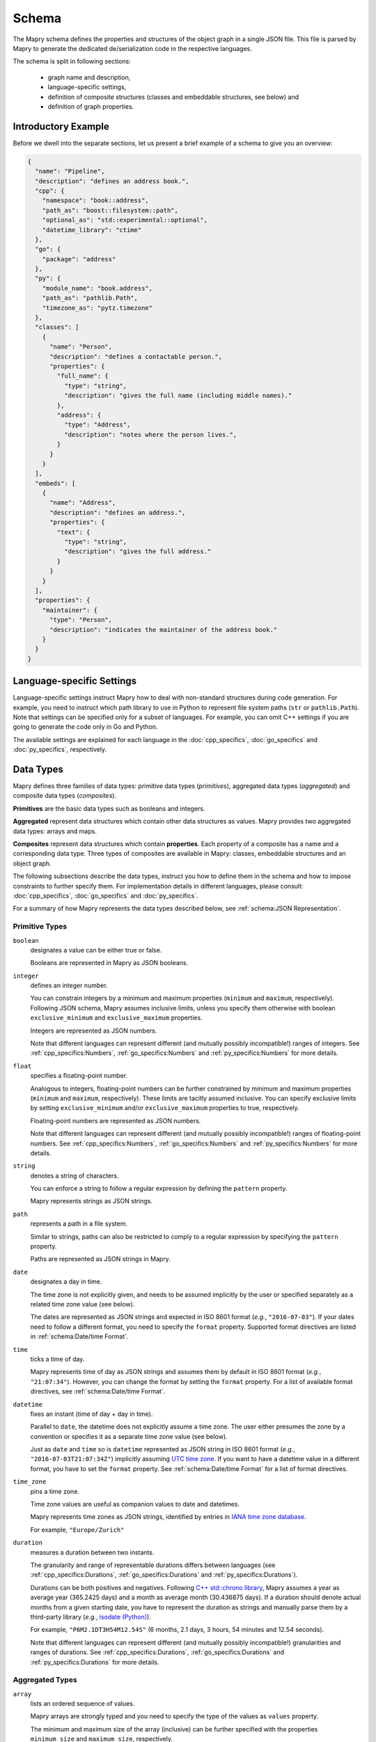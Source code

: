 Schema
======
The Mapry schema defines the properties and structures of the object graph in a
single JSON file. This file is parsed by Mapry to generate the
dedicated de/serialization code in the respective languages.

The schema is split in following sections:

 * graph name and description,
 * language-specific settings,
 * definition of composite structures (classes and embeddable structures,
   see below) and
 * definition of graph properties.

Introductory Example
--------------------
Before we dwell into the separate sections, let us present a brief example
of a schema to give you an overview:

.. code-block:: json

    {
      "name": "Pipeline",
      "description": "defines an address book.",
      "cpp": {
        "namespace": "book::address",
        "path_as": "boost::filesystem::path",
        "optional_as": "std::experimental::optional",
        "datetime_library": "ctime"
      },
      "go": {
        "package": "address"
      },
      "py": {
        "module_name": "book.address",
        "path_as": "pathlib.Path",
        "timezone_as": "pytz.timezone"
      },
      "classes": [
        {
          "name": "Person",
          "description": "defines a contactable person.",
          "properties": {
            "full_name": {
              "type": "string",
              "description": "gives the full name (including middle names)."
            },
            "address": {
              "type": "Address",
              "description": "notes where the person lives.",
            }
          }
        }
      ],
      "embeds": [
        {
          "name": "Address",
          "description": "defines an address.",
          "properties": {
            "text": {
              "type": "string",
              "description": "gives the full address."
            }
          }
        }
      ],
      "properties": {
        "maintainer": {
          "type": "Person",
          "description": "indicates the maintainer of the address book."
        }
      }
    }

Language-specific Settings
--------------------------
Language-specific settings instruct Mapry how to deal with non-standard
structures during code generation. For example, you need to instruct which path
library to use in Python to represent file system paths (``str`` or
``pathlib.Path``). Note that settings can be specified only for a subset of
languages. For example, you can omit C++ settings if you are going to generate
the code only in Go and Python.

The available settings are explained for each language in the
:doc:`cpp_specifics`, :doc:`go_specifics` and :doc:`py_specifics`, respectively.

Data Types
----------
Mapry defines three families of data types: primitive data types (*primitives*),
aggregated data types (*aggregated*) and composite data types (*composites*).

**Primitives** are the basic data types such as booleans and integers.

**Aggregated** represent data structures which contain other data structures as
values. Mapry provides two aggregated data types: arrays and maps.

**Composites** represent data structures which contain **properties**. Each
property of a composite has a name and a corresponding data type. Three types of
composites are available in Mapry: classes, embeddable structures and an object
graph.

The following subsections describe the data types, instruct you how to define
them in the schema and how to impose constraints to further specify them.
For implementation details in different languages, please consult:
:doc:`cpp_specifics`, :doc:`go_specifics` and :doc:`py_specifics`.

For a summary of how Mapry represents the data types described below,
see :ref:`schema:JSON Representation`.

Primitive Types
^^^^^^^^^^^^^^^
``boolean``
    designates a value can be either true or false.

    Booleans are represented in Mapry as JSON booleans.

``integer``
    defines an integer number.

    You can constrain integers by a minimum and maximum properties
    (``minimum`` and ``maximum``, respectively). Following JSON schema,
    Mapry assumes inclusive limits, unless you specify them otherwise
    with boolean ``exclusive_minimum`` and ``exclusive_maximum``
    properties.

    Integers are represented as JSON numbers.

    Note that different languages can represent different (and mutually
    possibly incompatible!) ranges of integers. See
    :ref:`cpp_specifics:Numbers`, :ref:`go_specifics:Numbers` and
    :ref:`py_specifics:Numbers` for more details.

``float``
    specifies a floating-point number.

    Analogous to integers, floating-point numbers can be further constrained
    by minimum and maximum properties (``minimum`` and ``maximum``,
    respectively). These limits are tacitly assumed inclusive. You can
    specify exclusive limits by setting ``exclusive_minimum`` and/or
    ``exclusive_maximum`` properties to true, respectively.

    Floating-point numbers are represented as JSON numbers.

    Note that different languages can represent different (and mutually
    possibly incompatible!) ranges of floating-point numbers. See
    :ref:`cpp_specifics:Numbers`, :ref:`go_specifics:Numbers` and
    :ref:`py_specifics:Numbers` for more details.

``string``
    denotes a string of characters.

    You can enforce a string to follow a regular expression by defining
    the ``pattern`` property.

    Mapry represents strings as JSON strings.

``path``
    represents a path in a file system.

    Similar to strings, paths can also be restricted to comply to a
    regular expression by specifying the ``pattern`` property.

    Paths are represented as JSON strings in Mapry.

``date``
    designates a day in time.

    The time zone is not explicitly given, and needs to be assumed
    implicitly by the user or specified separately as a related
    time zone value (see below).

    The dates are represented as JSON strings and expected in ISO 8601
    format (*e.g.*, ``"2016-07-03"``). If your dates need to follow
    a different format, you need to specify the ``format`` property.
    Supported format directives are listed in :ref:`schema:Date/time Format`.

``time``
    ticks a time of day.

    Mapry represents time of day as JSON strings and assumes them by default
    in ISO 8601 format (*e.g.*, ``"21:07:34"``). However, you can change
    the format by setting the ``format`` property. For a list of available
    format directives, see :ref:`schema:Date/time Format`.

``datetime``
    fixes an instant (time of day + day in time).

    Parallel to ``date``, the datetime does not explicitly assume
    a time zone. The user either presumes the zone by a convention
    or specifies it as a separate time zone value (see below).

    Just as ``date`` and ``time`` so is ``datetime`` represented as
    JSON string in ISO 8601 format (*e.g.*, ``"2016-07-03T21:07:34Z"``)
    implicitly assuming
    `UTC time zone <https://en.wikipedia.org/wiki/Coordinated_Universal_Time>`_.
    If you want to have a datetime value in a different format, you have to set
    the ``format`` property. See :ref:`schema:Date/time Format` for a
    list of format directives.

``time_zone``
    pins a time zone.

    Time zone values are useful as companion values to date and
    datetimes.

    Mapry represents time zones as JSON strings, identified by entries
    in `IANA time zone database <https://www.iana.org/time-zones>`_.

    For example, ``"Europe/Zurich"``

``duration``
    measures a duration between two instants.

    The granularity and range of representable durations differs between
    languages (see :ref:`cpp_specifics:Durations`,
    :ref:`go_specifics:Durations` and :ref:`py_specifics:Durations`).

    Durations can be both positives and negatives. Following
    `C++ std::chrono library <https://en.cppreference.com/w/cpp/chrono/duration>`_,
    Mapry assumes a year as average year (365.2425 days) and a month as
    average month (30.436875 days). If a duration should denote actual months
    from a given starting date, you have to represent the duration as strings
    and manually parse them by a third-party library (*e.g.*,
    `isodate (Python) <https://pypi.org/project/isodate/>`_).

    For example, ``"P6M2.1DT3H54M12.54S"`` (6 months, 2.1 days, 3 hours,
    54 minutes and 12.54 seconds).

    Note that different languages can represent different (and mutually
    possibly incompatible!) granularities and ranges of durations. See
    :ref:`cpp_specifics:Durations`, :ref:`go_specifics:Durations` and
    :ref:`py_specifics:Durations` for more details.

Aggregated Types
^^^^^^^^^^^^^^^^
``array``
    lists an ordered sequence of values.

    Mapry arrays are strongly typed and you need to specify
    the type of the values as ``values`` property.

    The minimum and maximum size of the array (inclusive) can be
    further specified with the properties ``minimum_size`` and
    ``maximum_size``, respectively.

    If you need to capture tuples, you can define an array of both
    minimum and maximum size set to the same number.

    Arrays are represented as JSON arrays.

``map``
    projects strings to values (in other words, indexes values by strings).

    Map values are strongly typed in Mapry and need to be defined
    as ``values`` property.

    Mapry represents maps as JSON objects.

Composite Types
^^^^^^^^^^^^^^^
Primitive and aggregated data types are the building blocks of a Mapry schema.
They are further structured into **classes** and **embeddable structures**.
Think of these structures as floors or building units. The whole building
is further represented as an **object graph**, the encompassing data type.
Composite data types are defined by their **properties**. All composite data
types must be given names.

Mapry represents instances of composite data types as JSON objects where
properties of the JSON object correspond to the properties defined for the
composite data type.

Classes
    are referencable composite data types. Each instance of a class has a unique
    identity which serves as a reference.

    Classes are defined as a list of objects as ``classes`` property of the
    schema. The order of the definitions is mimicked in the generated code
    as much as possible.

    Each class needs to define the ``name`` and ``description``.
    The plural form of the class instances can be specified as ``plural``. If
    no plural is specified, Mapry infers the plural form using a heuristic.
    A class can define an ``id_pattern``, a regular expression, which mandates
    the pattern of the instance identifiers of the class.

    The properties of the class are specified as ``properties`` property of the
    class definition in the schema. See below how
    ``properties`` are defined. If a class defines no properties then
    ``properties`` can be omitted.

Embeddable structures
    are nested within other composite data types.

    Embeddable structures are given as a list of objects as ``embeds`` property
    of the schema. The order of the definitions matters, and Mapry tries to
    follow it when generating the code.

    Each embeddable structure needs to specify its ``name`` and ``description``.
    Properties, if any, are given as ``properties`` property of the definition.
    See below how ``properties`` are specified.

Graph object
    is the encompassing data type corresponding to the schema.

    The graph object needs to have a ``name`` and a ``description``.

    The properties of graph object itself, if available, are defined as
    ``properties`` property of the schema.

    The classes and embeddable structures are defined as ``classes`` and
    ``embeds`` properties of the schema, respectively.

Properties
    are the essence of composite data types. The ``properties`` of a composite
    type (be it class, embeddable structure or graph object) map property names
    to property definitions given as JSON objects in the schema.

    A property type can be either a primitive data type, an aggregated data
    type, a reference to a class or a nested embeddable structure. The type
    of the property is given as ``type`` property of the property definition.
    The ``type`` corresponds either to the name of the primitive, aggregated
    or composite type.

    Each property must have a ``description`` written as a JSON string in the
    property definition.

    Properties are assumed mandatory by default. You can specify that a property
    is optional by setting the ``optional`` to true in the property definition.
    Mapry will raise an error when parsing a JSONable object representing the
    composite which lacks a mandatory property. On the other side, optional
    properties can be simply omitted in the JSONable. If you need to evolve
    a schema over time, optional properties provide you a practical approach to
    handle different versions of a composite.

    Mapry uses a heuristic to determine the property name in the JSONable object
    representing the composite (see :ref:`schema:JSON Representation`).
    In most cases, you can leave Mapry decide the property names for you.
    However, you can specify a different property name of the respective
    JSONable by setting ``json`` property in the property definition if for some
    reason you need to evolve the name or need to follow an external convention
    incompatible with the heuristic.

    The additional constraints of primitive and aggregated types (such as
    minimum value of an integer or minimum size of an array) are given as
    additional properties in the property definition.


JSON Representation
^^^^^^^^^^^^^^^^^^^
Mapry represents an instance of an object graph as a JSON object. Properties
of the object graph are directly represented as properties of that JSON object.
While this works for unreferencable data types (primitive and aggregated
data types and embeddable structures), instances of the classes need a special
treatment.

Namely, instances of the classes are represented in an *instance registry* as
JSON objects. Each property of the instance registry corresponds to an instance
of the class: the identifier is the property name (*i.e.* a key), while the
instance is the property value given as a nested JSON object (*i.e.* a value,
with properties of that nested JSON object corresponding to the properties of
the class).

Each instance registry is given as an additional property of the object graph.
The name of the instance registries corresponds to the lowercase ``plural``
property of the class (if no ``plural`` is given, then the name of the instance
registry is inferred by a heuristic).

References to an instance of a class in an object graph are given as JSON
strings.

The following table summarizes how individual types are represented in
JSONables.

.. list-table::

    *   - Mapry Type
        - JSON Type
        - JSON Example
    *   - boolean
        - boolean
        - ``true``
    *   - integer
        - number
        - ``2016``
    *   - float
        - number
        - ``198.4``
    *   - string
        - string
        - ``"some text"``
    *   - path
        - string
        - ``"/a/path/to/somewhere"``
    *   - date
        - string
        - ``"2016-07-03"``
    *   - time
        - string
        - ``"21:07:34"``
    *   - datetime
        - string
        - ``"2016-07-03T21:07:34Z"``
    *   - time_zone
        - string
        - ``"Europe/Zurich"``
    *   - duration
        - string
        - ``"P2DT3H54M12.54S"``
    *   - array
        - array
        - ``[1, 2, 3]``
    *   - map
        - object
        - ``{"someKey": 1, "anotherKey": 3}``
    *   - embeddable structure
        - object
        - .. code-block:: json

            {
                "someProperty": 23,
                "anotherProperty": "some text"
            }

    *   - instance of a class
        - object
        - .. code-block:: json

            {
                "someProperty": 23,
                "anotherProperty": "some text"
            }

    *   - reference to an instance of a class
        - string
        - ``"some-id"``
    *   - object graph
        - object
        - .. code-block:: json

                {
                    "persons": {
                        "Alice": {
                            "birthday": "2016-07-03",
                            "bff": "Bob"
                        },
                        "Bob": {
                            "birthday": "2015-03-21"
                        },
                        "Chris": {
                            "birthday": "2016-11-15",
                            "bff": "Bob"
                        }
                    },
                    "maintainer": "Bob"
                }

Date/time Format
----------------
Representation of date/times in Mapry matches ISO 8601 by default
(``"2016-07-03"``, ``"21:07:34"`` and ``"2016-07-03T21:07:34Z"``). This works
perfectly fine for cases where you control the data and can assume that the
reference time zone is
`UTC <https://en.wikipedia.org/wiki/Coordinated_Universal_Time>`_.
Yet when you do not control the data, *e.g*, when it comes from external
sources, you need to adapt the expected date/time format.

Mapry allows you to specify the format of a date/time through ``format``
constraint consisting of widely-used strptime/strftime directives (*e.g.*, see
`strftime and strptime behavior in Python <https://docs.python.org/3/library/datetime.html#strftime-and-strptime-behavior>`_
and
`ctime strftime in C++ <http://www.cplusplus.com/reference/ctime/strftime/>`_).
Since code needs to be generated in multiple languages and not all languages
support all the directives, only a subset of the directives are available:

.. list-table::

    *   - Diractive
        - Description
    *   - ``%a``
        - The abbreviated weekday name ("Sun")
    *   - ``%A``
        - The full weekday name ("Sunday")
    *   - ``%b``
        - The abbreviated month name ("Jan")
    *   - ``%B``
        - The full month name ("January")
    *   - ``%d``
        - Day of the month (01..31)
    *   - ``%e``
        - Day of the month with a leading blank instead of zero ( 1..31)
    *   - ``%m``
        - Month of the year (01..12)
    *   - ``%y``
        - Year without a century (00..99)
    *   - ``%Y``
        - Year with century
    *   - ``%H``
        - Hour of the day, 24-hour clock (00..23)
    *   - ``%I``
        - Hour of the day, 12-hour clock (01..12)
    *   - ``%l``
        - Hour of the day, 12-hour clock without a leading zero (1..12)
    *   - ``%M``
        - Minute of the hour (00..59)
    *   - ``%P``
        - Meridian indicator ("am" or "pm")
    *   - ``%p``
        - Meridian indicator ("AM" or "PM")
    *   - ``%S``
        - Second of the minute (00..60)
    *   - ``%z``
        - Time zone hour and minute offset from UTC
    *   - ``%Z``
        - Time zone name
    *   - ``%%``
        - Literal ``%`` character

For example, you can match month/day/year format with ``%m/%d/%Y`` or
day.month.year. hours:minutes:seconds with ``%d. %m. %Y %H:%M:%S``.

Mapry-generated code will use the standard date/time libraries (unless
otherwise specified in the language-specific settings). This means that the
implementation of the library determines how the directives are interpreted,
which could be sometimes ambiguous or not straight-forward to understand. For
example, time zone information (``%z`` and ``%Z`` directives) might be handled
differently by different implementations.

Additionally, due to lack of escaping in Go standard package ``time``, certain
formats can not be handled. See
:ref:`Go Date/time Format Directives <go_specifics:Date/time Format Directives>`
for details.

Conventions
-----------
Since Mapry needs to generate code in different languages, parts of the schema
such as property names and class descriptions need to follow certain conventions
to comply with the readability and style rules of the corresponding languages.

**Names of the object graph, classes and embeddable structures** are expected
as ``Sanke_case``. Abbreviations are expected as upper-case, *e.g.*,
``Some_IDs`` or ``Some_URLs``.

**Property names** are generally expected in ``snake_case`` with first word
lower-cased. Abbreviations are expected in upper-case even at the beginning
of a property name:
``some_IDs``, ``some_URLs``, ``IDs_to_store``, ``URLs_to_fetch``.

**Descriptions** should all end with a dot and start with a lower-case. The
descriptions should start with a lower-case verb in present tense, *e.g.*,
``indicates the maintainer of the address book.``

Further Examples
----------------
The brief example presented in :ref:`schema:Introductory Example` gives
you only an overview and lacks a comprehensive collection of use cases. To
further demonstrate how to define the object graphs and how they are represented
as JSONables in many different scenarios, we provide
the following table with links to examples.

.. list-table::

    *   - Description
        - Schema
        - Example representation
    *   - boolean
        - `schema <https://github.com/Parquery/mapry/blob/master/test_cases/general/primitive_type/boolean/schema.json>`__
        - `JSON file <https://github.com/Parquery/mapry/blob/master/test_cases/general/primitive_type/boolean/example_ok.json>`__
    *   - integer
        - `schema <https://github.com/Parquery/mapry/blob/master/test_cases/general/primitive_type/integer/schema.json>`__
        - `JSON file <https://github.com/Parquery/mapry/blob/master/test_cases/general/primitive_type/float/example_ok.json>`__
    *   - float
        - `schema <https://github.com/Parquery/mapry/blob/master/test_cases/general/primitive_type/float/schema.json>`__
        - `JSON file <https://github.com/Parquery/mapry/blob/master/test_cases/general/primitive_type/float/example_ok.json>`__
    *   - string
        - `schema <https://github.com/Parquery/mapry/blob/master/test_cases/general/primitive_type/string/schema.json>`__
        - `JSON file <https://github.com/Parquery/mapry/blob/master/test_cases/general/primitive_type/string/example_ok.json>`__
    *   - path
        - `schema <https://github.com/Parquery/mapry/blob/master/test_cases/general/primitive_type/path/schema.json>`__
        - `JSON file <https://github.com/Parquery/mapry/blob/master/test_cases/general/primitive_type/path/example_ok.json>`__
    *   - date
        - `schema <https://github.com/Parquery/mapry/blob/master/test_cases/general/primitive_type/date/schema.json>`__
        - `JSON file <https://github.com/Parquery/mapry/blob/master/test_cases/general/primitive_type/date/example_ok.json>`__
    *   - time
        - `schema <https://github.com/Parquery/mapry/blob/master/test_cases/general/primitive_type/time/schema.json>`__
        - `JSON file <https://github.com/Parquery/mapry/blob/master/test_cases/general/primitive_type/time/example_ok.json>`__
    *   - datetime
        - `schema <https://github.com/Parquery/mapry/blob/master/test_cases/general/primitive_type/datetime/schema.json>`__
        - `JSON file <https://github.com/Parquery/mapry/blob/master/test_cases/general/primitive_type/datetime/example_ok.json>`__
    *   - time_zone
        - `schema <https://github.com/Parquery/mapry/blob/master/test_cases/general/primitive_type/time_zone/schema.json>`__
        - `JSON file <https://github.com/Parquery/mapry/blob/master/test_cases/general/primitive_type/time_zone/example_ok.json>`__
    *   - duration
        - `schema <https://github.com/Parquery/mapry/blob/master/test_cases/general/primitive_type/duration/schema.json>`__
        - `JSON file <https://github.com/Parquery/mapry/blob/master/test_cases/general/primitive_type/duration/example_ok.json>`__
    *   - array
        - `schema <https://github.com/Parquery/mapry/blob/master/test_cases/general/array/of/boolean/schema.json>`__
        - `JSON file <https://github.com/Parquery/mapry/blob/master/test_cases/general/array/of/boolean/example_ok.json>`__
    *   - map
        - `schema <https://github.com/Parquery/mapry/blob/master/test_cases/general/map/schema.json>`__
        - `JSON file <https://github.com/Parquery/mapry/blob/master/test_cases/general/map/example_ok.json>`__
    *   - embeddable structure
        - `schema <https://github.com/Parquery/mapry/blob/master/test_cases/general/embed/schema.json>`__
        - `JSON file <https://github.com/Parquery/mapry/blob/master/test_cases/general/embed/example_ok.json>`__
    *   - class instances
        - `schema <https://github.com/Parquery/mapry/blob/master/test_cases/general/class/schema.json>`__
        - `JSON file <https://github.com/Parquery/mapry/blob/master/test_cases/general/class/example_ok.json>`__
    *   - optional property
        - `schema <https://github.com/Parquery/mapry/blob/master/test_cases/general/optional_in_graph/schema.json>`__
        - `JSON file <https://github.com/Parquery/mapry/blob/master/test_cases/general/optional_in_graph/example_ok.json>`__
    *   - differing JSON property
        - `schema <https://github.com/Parquery/mapry/blob/master/test_cases/general/json_property/schema.json>`__
        - `JSON file <https://github.com/Parquery/mapry/blob/master/test_cases/general/json_property/example_ok.json>`__

For yet more examples, please see
`the remainder of the test cases <https://github.com/Parquery/mapry/blob/master/test_cases>`_.
Each test case consists of a schema (``schema.json``),
generated code (``{language}/test_generate`` subdirectory) and
example JSON representations (``example_ok.json``, ``example_ok_*.json`` and
``example_fail_*.json``).
